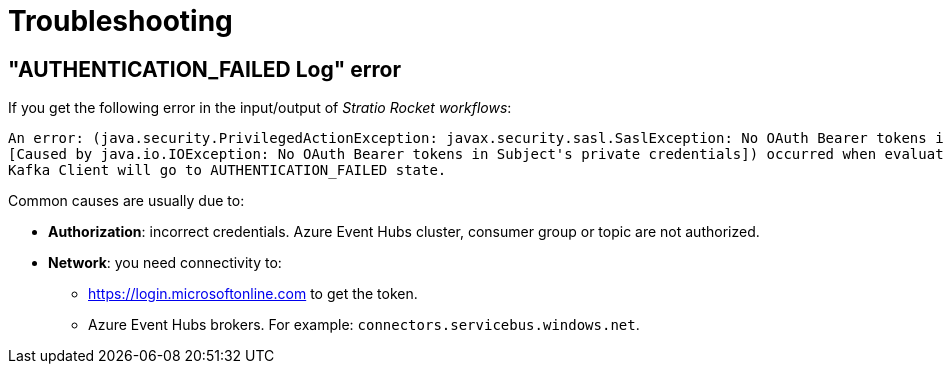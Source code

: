 ﻿= Troubleshooting

== "AUTHENTICATION_FAILED Log" error

If you get the following error in the input/output of _Stratio Rocket_ _workflows_:

[source]
----
An error: (java.security.PrivilegedActionException: javax.security.sasl.SaslException: No OAuth Bearer tokens in Subject's private credentials
[Caused by java.io.IOException: No OAuth Bearer tokens in Subject's private credentials]) occurred when evaluating the SASL token received from the Kafka Broker.
Kafka Client will go to AUTHENTICATION_FAILED state.
----

Common causes are usually due to:

* *Authorization*: incorrect credentials. Azure Event Hubs cluster, consumer group or topic are not authorized.
* *Network*: you need connectivity to:
** https://login.microsoftonline.com to get the token.
** Azure Event Hubs brokers. For example: `connectors.servicebus.windows.net`.

